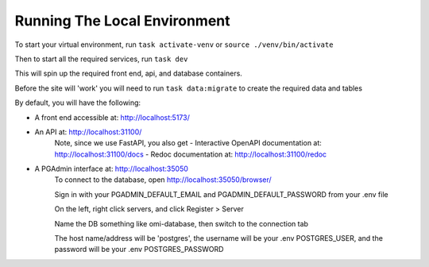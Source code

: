 Running The Local Environment
=============================

To start your virtual environment, run ``task activate-venv`` or ``source ./venv/bin/activate``

Then to start all the required services, run ``task dev``

This will spin up the required front end, api, and database containers.

Before the site will 'work' you will need to run ``task data:migrate`` to create the required data and tables

By default, you will have the following:

- A front end accessible at: http://localhost:5173/
- An API at: http://localhost:31100/
    Note, since we use FastAPI, you also get
    - Interactive OpenAPI documentation at: http://localhost:31100/docs
    - Redoc documentation at: http://localhost:31100/redoc
- A PGAdmin interface at: http://localhost:35050
    To connect to the database, open http://localhost:35050/browser/

    Sign in with your PGADMIN_DEFAULT_EMAIL and PGADMIN_DEFAULT_PASSWORD from your .env file

    On the left, right click servers, and click Register > Server

    Name the DB something like omi-database, then switch to the connection tab

    The host name/address will be 'postgres', the username will be your .env POSTGRES_USER, and the password will be your .env POSTGRES_PASSWORD
